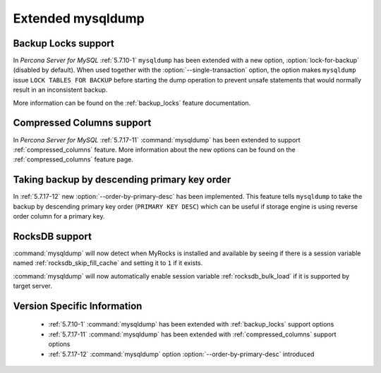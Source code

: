 .. _extended_mysqldump:

======================
Extended mysqldump
======================

.. _mysqldump_backup_locks:

Backup Locks support
====================

In *Percona Server for MySQL* :ref:`5.7.10-1` ``mysqldump`` has been extended with a
new option, :option:`lock-for-backup` (disabled by default). When used together
with the :option:`--single-transaction` option, the option makes ``mysqldump``
issue ``LOCK TABLES FOR BACKUP`` before starting the dump operation to prevent
unsafe statements that would normally result in an inconsistent backup.

More information can be found on the :ref:`backup_locks` feature documentation.

.. _mysqldump_compressed_columns:

Compressed Columns support
==========================

In *Percona Server for MySQL* :ref:`5.7.17-11` :command:`mysqldump` has been extended to
support :ref:`compressed_columns` feature. More information about the new
options can be found on the :ref:`compressed_columns` feature page.

.. _mysqldump_order_by_primary_desc:

Taking backup by descending primary key order
=============================================

In :ref:`5.7.17-12` new :option:`--order-by-primary-desc` has been
implemented. This feature tells ``mysqldump`` to take the backup by
descending primary key order (``PRIMARY KEY DESC``) which can be useful if
storage engine is using reverse order column for a primary key.

RocksDB support
===============

:command:`mysqldump` will now detect when MyRocks is installed and available
by seeing if there is a session variable named
:ref:`rocksdb_skip_fill_cache` and setting it to ``1`` if it exists.

:command:`mysqldump` will now automatically enable session variable
:ref:`rocksdb_bulk_load` if it is supported by target server.

Version Specific Information
============================

  * :ref:`5.7.10-1`
    :command:`mysqldump` has been extended with :ref:`backup_locks` support
    options

  * :ref:`5.7.17-11`
    :command:`mysqldump` has been extended with :ref:`compressed_columns`
    support options

  * :ref:`5.7.17-12`
    :command:`mysqldump` option :option:`--order-by-primary-desc` introduced

